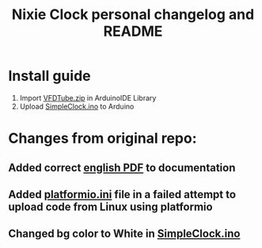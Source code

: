 #+TITLE: Nixie Clock personal changelog and README

* Install guide
1. Import [[file:VFDTube.zip][VFDTube.zip]] in ArduinoIDE Library
2. Upload [[file:VFDTube2/examples/SimpleClock/SimpleClock.ino][SimpleClock.ino]] to Arduino

* Changes from original repo:
** Added correct [[file:docs/VFD_Tube_Module_IV-22_Application_Guide_v1.0.0_EN.pdf][english PDF]] to documentation
** Added [[file:VFDTube2/platformio.ini][platformio.ini]] file in a failed attempt to upload code from Linux using platformio
** Changed bg color to White in [[file:VFDTube2/examples/SimpleClock/SimpleClock.ino][SimpleClock.ino]]

